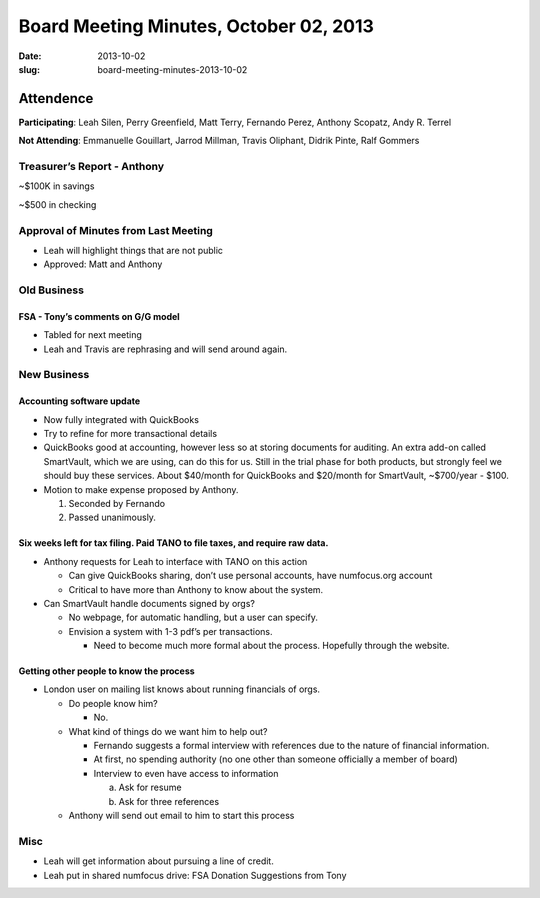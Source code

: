 Board Meeting Minutes, October 02, 2013
#######################################
:date: 2013-10-02
:slug: board-meeting-minutes-2013-10-02

Attendence
==========
**Participating**: 
Leah Silen, Perry Greenfield, Matt Terry, Fernando Perez, Anthony Scopatz, Andy R. Terrel

**Not Attending**:
Emmanuelle Gouillart, Jarrod Millman, Travis Oliphant, Didrik Pinte, Ralf Gommers

Treasurer’s Report - Anthony 
-----------------------------
~$100K in savings

~$500 in checking

Approval of Minutes from Last Meeting
-------------------------------------
- Leah will highlight things that are not public

- Approved: Matt and Anthony


Old Business
------------

FSA - Tony’s comments on G/G model
~~~~~~~~~~~~~~~~~~~~~~~~~~~~~~~~~~~~~
- Tabled for next meeting
- Leah and Travis are rephrasing and will send around again.

New Business
------------

Accounting software update
~~~~~~~~~~~~~~~~~~~~~~~~~~

- Now fully integrated with QuickBooks

- Try to refine for more transactional details

- QuickBooks good at accounting, however less so at storing documents for
  auditing. An extra add-on called SmartVault, which we are using, can do this
  for us.  Still in the trial phase for both products, but strongly feel we
  should buy these services.  About $40/month for QuickBooks and $20/month for
  SmartVault, ~$700/year - $100.

- Motion to make expense proposed by Anthony.

  1. Seconded by Fernando

  2. Passed unanimously.

Six weeks left for tax filing. Paid TANO to file taxes, and require raw data.
~~~~~~~~~~~~~~~~~~~~~~~~~~~~~~~~~~~~~~~~~~~~~~~~~~~~~~~~~~~~~~~~~~~~~~~~~~~~~

- Anthony requests for Leah to interface with TANO on this action

  + Can give QuickBooks sharing, don’t use personal accounts, have numfocus.org
    account

  + Critical to have more than Anthony to know about the system.

- Can SmartVault handle documents signed by orgs?

  + No webpage, for automatic handling, but a user can specify.  

  + Envision a system with 1-3 pdf’s per transactions.

    * Need to become much more formal about the process. Hopefully through the
      website.

Getting other people to know the process
~~~~~~~~~~~~~~~~~~~~~~~~~~~~~~~~~~~~~~~~
* London user on mailing list knows about running financials of orgs.

  - Do people know him?

    + No.

  - What kind of things do we want him to help out?

    + Fernando suggests a formal interview with references due to the nature of
      financial information.

    + At first, no spending authority (no one other than someone officially a
      member of board)

    + Interview to even have access to information

      a. Ask for resume 
      b. Ask for three references

  - Anthony will send out email to him to start this process

Misc
----

* Leah will get information about pursuing a line of credit.

* Leah put in shared numfocus drive: FSA Donation Suggestions from Tony
